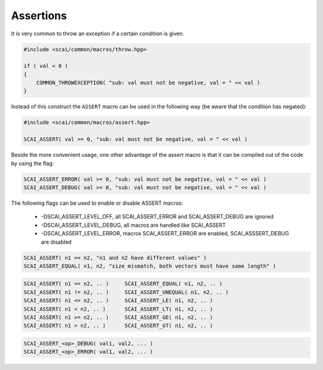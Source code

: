 Assertions
----------

It is very common to throw an exception if a certain condition is given.

.. code-block:: c++

  #include <scai/common/macros/throw.hpp>

  if ( val < 0 ) 
  {
      COMMON_THROWEXCEPTION( "sub: val must not be negative, val = " << val )
  }

Instead of this construct the ``ASSERT`` macro can be used in the following way
(be aware that the condition has negated):

.. code-block:: c++

  #include <scai/common/macros/assert.hpp>

  SCAI_ASSERT( val >= 0, "sub: val must not be negative, val = " << val )

Beside the more convenient usage, one other advantage of the assert macro is
that it can be compiled out of the code by using the flag:

.. code-block:: c++

  SCAI_ASSERT_ERROR( val >= 0, "sub: val must not be negative, val = " << val )
  SCAI_ASSERT_DEBUG( val >= 0, "sub: val must not be negative, val = " << val )

The following flags can be used to enable or disable ASSERT macros:

 * -DSCAI_ASSERT_LEVEL_OFF, all SCAI_ASSERT_ERROR and SCAI_ASSERT_DEBUG are ignored
 * -DSCAI_ASSERT_LEVEL_DEBUG, all macros are handled like SCAI_ASSERT
 * -DSCAI_ASSERT_LEVEL_ERROR, macros SCAI_ASSERT_ERROR are enabled, SCAI_ASSSERT_DEBUG are disabled

.. code-block:: c++

    SCAI_ASSERT( n1 == n2, "n1 and n2 have different values" )
    SCAI_ASSERT_EQUAL( n1, n2, "size mismatch, both vectors must have same length" )

.. code-block:: c++

    SCAI_ASSERT( n1 == n2, .. )     SCAI_ASSERT_EQUAL( n1, n2, .. )
    SCAI_ASSERT( n1 != n2, .. )     SCAI_ASSERT_UNEQUAL( n1, n2, .. )
    SCAI_ASSERT( n1 <= n2, .. )     SCAI_ASSERT_LE( n1, n2, .. )
    SCAI_ASSERT( n1 < n2, .. )      SCAI_ASSERT_LT( n1, n2, .. )
    SCAI_ASSERT( n1 >= n2, .. )     SCAI_ASSERT_GE( n1, n2, .. )
    SCAI_ASSERT( n1 > n2, .. )      SCAI_ASSERT_GT( n1, n2, .. )

.. code-block:: c++

    SCAI_ASSERT_<op>_DEBUG( val1, val2, ... )
    SCAI_ASSERT_<op>_ERROR( val1, val2, ... )

